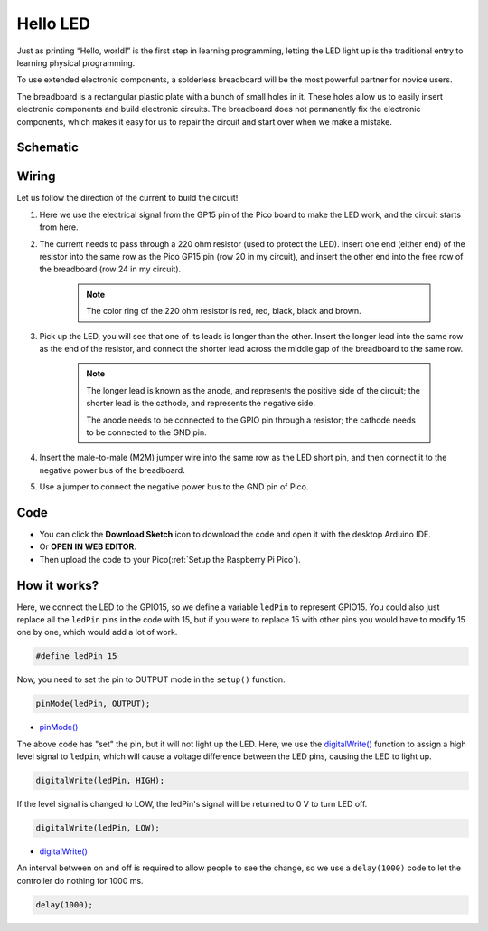.. _hello_led_arduino:

Hello LED
===============

Just as printing “Hello, world!” is the first step in learning programming, letting the LED light up is the traditional entry to learning physical programming.

To use extended electronic components, a solderless breadboard will be the most powerful partner for novice users.

The breadboard is a rectangular plastic plate with a bunch of small holes in it. These holes allow us to easily insert electronic components and build electronic circuits. The breadboard does not permanently fix the electronic components, which makes it easy for us to repair the circuit and start over when we make a mistake.

Schematic
-----------

.. image:: img/Hello_LED.png

Wiring
----------------

.. image:: img/wiring_hello_breadboard.png

Let us follow the direction of the current to build the circuit!

1. Here we use the electrical signal from the GP15 pin of the Pico board to make the LED work, and the circuit starts from here.
#. The current needs to pass through a 220 ohm resistor (used to protect the LED). Insert one end (either end) of the resistor into the same row as the Pico GP15 pin (row 20 in my circuit), and insert the other end into the free row of the breadboard (row 24 in my circuit).

    .. note::
        The color ring of the 220 ohm resistor is red, red, black, black and brown.

#. Pick up the LED, you will see that one of its leads is longer than the other. Insert the longer lead into the same row as the end of the resistor, and connect the shorter lead across the middle gap of the breadboard to the same row.
    
    .. note::
        The longer lead is known as the anode, and represents the positive side of the circuit; the shorter lead is the cathode, and represents the negative side. 

        The anode needs to be connected to the GPIO pin through a resistor; the cathode needs to be connected to the GND pin.

#. Insert the male-to-male (M2M) jumper wire into the same row as the LED short pin, and then connect it to the negative power bus of the breadboard.
#. Use a jumper to connect the negative power bus to the GND pin of Pico.

Code
-------------

* You can click the **Download Sketch** icon to download the code and open it with the desktop Arduino IDE.
* Or **OPEN IN WEB EDITOR**.
* Then upload the code to your Pico(:ref:`Setup the Raspberry Pi Pico`).

.. raw:: html

    <iframe src=https://create.arduino.cc/editor/sunfounder01/69bd7223-ae0b-4fa5-b0f0-cc358f9982a9/preview?embed style="height:510px;width:100%;margin:10px 0" frameborder=0></iframe>
    
How it works?
------------------

Here, we connect the LED to the GPIO15, so we define a variable ``ledPin`` to represent GPIO15. 
You could also just replace all the ``ledPin`` pins in the code with 15, but if you were to replace 15 with other pins you would have to modify 15 one by one, which would add a lot of work.


.. code-block:: arduino

    #define ledPin 15
    
Now, you need to set the pin to OUTPUT mode in the ``setup()`` function.

.. code-block:: arduino

    pinMode(ledPin, OUTPUT);

* `pinMode() <https://www.arduino.cc/reference/en/language/functions/digital-io/pinmode/>`_

The above code has "set" the pin, but it will not light up the LED. Here, we use the `digitalWrite() <https://www.arduino.cc/reference/en/language/functions/digital-io/digitalwrite/>`_ function to assign a high level signal to ``ledpin``, which will cause a voltage difference between the LED pins, causing the LED to light up.

.. code-block:: arduino

    digitalWrite(ledPin, HIGH);

If the level signal is changed to LOW, the ledPin's signal will be returned to 0 V to turn LED off.

.. code-block:: arduino

    digitalWrite(ledPin, LOW);

* `digitalWrite() <https://www.arduino.cc/reference/en/language/functions/digital-io/digitalwrite/>`_

An interval between on and off is required to allow people to see the change, so we use a ``delay(1000)`` code to let the controller do nothing for 1000 ms.

.. code-block:: arduino

    delay(1000);
